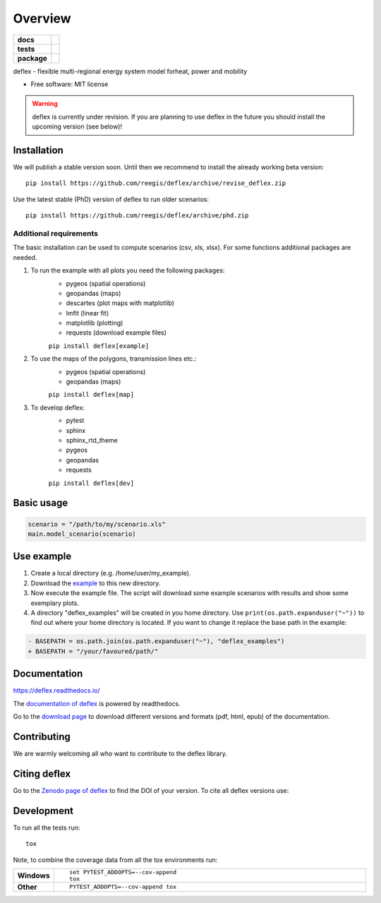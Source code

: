 ========
Overview
========

.. start-badges

.. list-table::
    :stub-columns: 1

    * - docs
      - |docs|
    * - tests
      - | |travis| |requires|
        | |coveralls| |codecov|
    * - package
      - | |version| |wheel| |supported-versions| |supported-implementations|
        | |commits-since|
.. |docs| image:: https://readthedocs.org/projects/deflex/badge/?style=flat
    :target: https://readthedocs.org/projects/deflex
    :alt: Documentation Status

.. |travis| image:: https://api.travis-ci.org/reegis/deflex.svg?branch=master
    :alt: Travis-CI Build Status
    :target: https://travis-ci.org/reegis/deflex

.. |requires| image:: https://requires.io/github/reegis/deflex/requirements.svg?branch=master
    :alt: Requirements Status
    :target: https://requires.io/github/reegis/deflex/requirements/?branch=master

.. |coveralls| image:: https://coveralls.io/repos/reegis/deflex/badge.svg?branch=master&service=github
    :alt: Coverage Status
    :target: https://coveralls.io/r/reegis/deflex

.. |codecov| image:: https://codecov.io/gh/reegis/deflex/branch/master/graphs/badge.svg?branch=master
    :alt: Coverage Status
    :target: https://codecov.io/github/reegis/deflex

.. |version| image:: https://img.shields.io/pypi/v/deflex.svg
    :alt: PyPI Package latest release
    :target: https://pypi.org/project/deflex

.. |wheel| image:: https://img.shields.io/pypi/wheel/deflex.svg
    :alt: PyPI Wheel
    :target: https://pypi.org/project/deflex

.. |supported-versions| image:: https://img.shields.io/pypi/pyversions/deflex.svg
    :alt: Supported versions
    :target: https://pypi.org/project/deflex

.. |supported-implementations| image:: https://img.shields.io/pypi/implementation/deflex.svg
    :alt: Supported implementations
    :target: https://pypi.org/project/deflex

.. |commits-since| image:: https://img.shields.io/github/commits-since/reegis/deflex/v0.1.1.svg
    :alt: Commits since latest release
    :target: https://github.com/reegis/deflex/compare/v0.2.0b0...master

.. end-badges

.. image:: https://travis-ci.com/reegis/deflex.svg?branch=master
    :target: https://travis-ci.com/reegis/deflex

.. image:: https://coveralls.io/repos/github/reegis/deflex/badge.svg?branch=master
    :target: https://coveralls.io/github/reegis/deflex?branch=master

.. image:: https://img.shields.io/lgtm/grade/python/g/reegis/deflex.svg?logo=lgtm&logoWidth=18
    :target: https://lgtm.com/projects/g/reegis/deflex/context:python

.. image:: https://img.shields.io/lgtm/alerts/g/reegis/deflex.svg?logo=lgtm&logoWidth=18
    :target: https://lgtm.com/projects/g/reegis/deflex/alerts/

.. image:: https://img.shields.io/badge/automatic%20code%20style-black-blueviolet
    :target: https://black.readthedocs.io/en/stable/

.. image:: https://img.shields.io/badge/licence-MIT-blue
    :target: https://spdx.org/licenses/MIT.html

.. image:: https://zenodo.org/badge/DOI/10.5281/zenodo.3572594.svg
   :target: https://doi.org/10.5281/zenodo.3572594

deflex - flexible multi-regional energy system model forheat, power and mobility

* Free software: MIT license

.. warning::

    deflex is currently under revision. If you are planning to use deflex in
    the future you should install the upcoming version (see below)!

Installation
============

We will publish a stable version soon. Until then we recommend to install the already working beta version::

    pip install https://github.com/reegis/deflex/archive/revise_deflex.zip


Use the latest stable (PhD) version of deflex to run older scenarios::

    pip install https://github.com/reegis/deflex/archive/phd.zip


Additional requirements
-----------------------

The basic installation can be used to compute scenarios (csv, xls, xlsx). For
some functions additional packages are needed.

1. To run the example with all plots you need the following packages:
    * pygeos (spatial operations)
    * geopandas (maps)
    * descartes (plot maps with matplotlib)
    * lmfit (linear fit)
    * matplotlib (plotting)
    * requests (download example files)

    ``pip install deflex[example]``

2. To use the maps of the polygons, transmission lines etc.:
    * pygeos (spatial operations)
    * geopandas (maps)

    ``pip install deflex[map]``

3. To develop deflex:
    * pytest
    * sphinx
    * sphinx_rtd_theme
    * pygeos
    * geopandas
    * requests

    ``pip install deflex[dev]``


Basic usage
===========

.. code-block:: python

    scenario = "/path/to/my/scenario.xls"
    main.model_scenario(scenario)


Use example
===========

1. Create a local directory (e.g. /home/user/my_example).
2. Download the
   `example <https://raw.githubusercontent.com/reegis/deflex/revise_deflex/examples/examples.py>`_
   to this new directory.
3. Now execute the example file. The script will download some example
   scenarios with results and show some exemplary plots.
4. A directory "deflex_examples" will be created in you home directory. Use
   ``print(os.path.expanduser("~"))`` to find out where your home directory is
   located. If you want to change it replace the base path in the example:

.. code-block:: diff

    - BASEPATH = os.path.join(os.path.expanduser("~"), "deflex_examples")
    + BASEPATH = "/your/favoured/path/"

Documentation
=============


https://deflex.readthedocs.io/

The `documentation of deflex <https://deflex.readthedocs.io/en/latest/>`_ is powered by readthedocs.

Go to the `download page <http://readthedocs.org/projects/deflex/downloads/>`_ to download different versions and formats (pdf, html, epub) of the documentation.



Contributing
==============

We are warmly welcoming all who want to contribute to the deflex library.


Citing deflex
========================

Go to the `Zenodo page of deflex <https://doi.org/10.5281/zenodo.3572594>`_ to find the DOI of your version. To cite all deflex versions use:

.. image:: https://zenodo.org/badge/DOI/10.5281/zenodo.3572594.svg
   :target: https://doi.org/10.5281/zenodo.3572594

Development
===========

To run all the tests run::

    tox

Note, to combine the coverage data from all the tox environments run:

.. list-table::
    :widths: 10 90
    :stub-columns: 1

    - - Windows
      - ::

            set PYTEST_ADDOPTS=--cov-append
            tox

    - - Other
      - ::

            PYTEST_ADDOPTS=--cov-append tox
